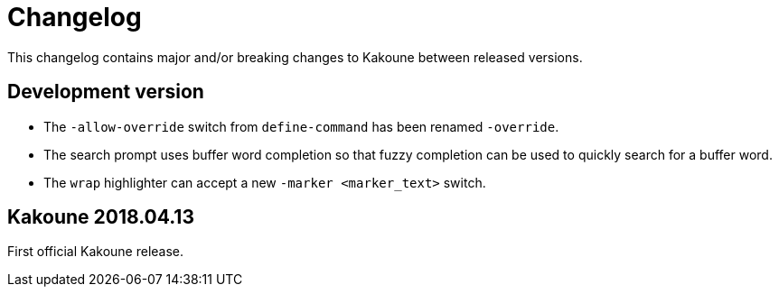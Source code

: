 = Changelog

This changelog contains major and/or breaking changes to Kakoune between
released versions.

== Development version

* The `-allow-override` switch from `define-command` has been renamed
  `-override`.

* The search prompt uses buffer word completion so that fuzzy completion
  can be used to quickly search for a buffer word.

* The `wrap` highlighter can accept a new `-marker <marker_text>` switch.

== Kakoune 2018.04.13

First official Kakoune release.
